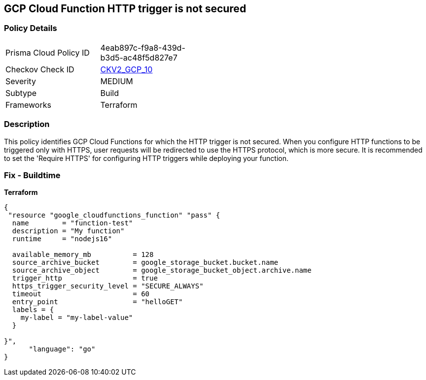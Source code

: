 == GCP Cloud Function HTTP trigger is not secured


=== Policy Details 

[width=45%]
[cols="1,1"]
|=== 
|Prisma Cloud Policy ID 
| 4eab897c-f9a8-439d-b3d5-ac48f5d827e7

|Checkov Check ID 
| https://github.com/bridgecrewio/checkov/blob/main/checkov/terraform/checks/graph_checks/gcp/CloudFunctionSecureHTTPTrigger.yaml[CKV2_GCP_10 ]

|Severity
|MEDIUM

|Subtype
|Build
//, Run

|Frameworks
|Terraform

|=== 



=== Description 


This policy identifies GCP Cloud Functions for which the HTTP trigger is not secured.
When you configure HTTP functions to be triggered only with HTTPS, user requests will be redirected to use the HTTPS protocol, which is more secure.
It is recommended to set the 'Require HTTPS' for configuring HTTP triggers while deploying your function.

=== Fix - Buildtime


*Terraform* 




[source,go]
----
{
 "resource "google_cloudfunctions_function" "pass" {
  name        = "function-test"
  description = "My function"
  runtime     = "nodejs16"

  available_memory_mb          = 128
  source_archive_bucket        = google_storage_bucket.bucket.name
  source_archive_object        = google_storage_bucket_object.archive.name
  trigger_http                 = true
  https_trigger_security_level = "SECURE_ALWAYS"
  timeout                      = 60
  entry_point                  = "helloGET"
  labels = {
    my-label = "my-label-value"
  }

}",
      "language": "go"
}
----
